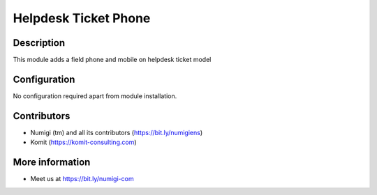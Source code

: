 Helpdesk Ticket Phone
=====================

Description
-----------

This module adds a field phone and mobile on helpdesk ticket model

.. image:: static/description/ticket_phone_mobile.png

Configuration
-------------

No configuration required apart from module installation.

Contributors
------------
* Numigi (tm) and all its contributors (https://bit.ly/numigiens)
* Komit (https://komit-consulting.com)

More information
----------------
* Meet us at https://bit.ly/numigi-com

